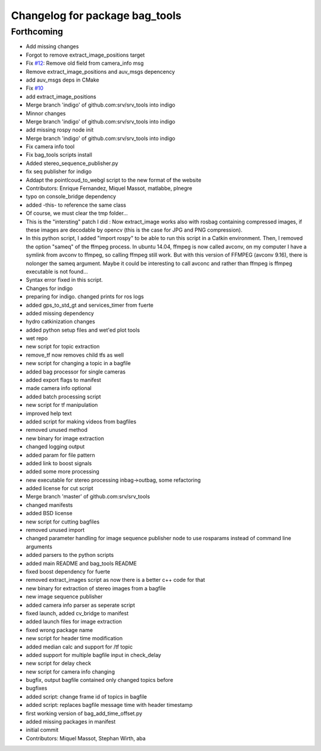 ^^^^^^^^^^^^^^^^^^^^^^^^^^^^^^^
Changelog for package bag_tools
^^^^^^^^^^^^^^^^^^^^^^^^^^^^^^^

Forthcoming
-----------
* Add missing changes
* Forgot to remove extract_image_positions target
* Fix `#12 <https://github.com/srv/srv_tools/issues/12>`_: Remove old field from camera_info msg
* Remove extract_image_positions and auv_msgs depencency
* add auv_msgs deps in CMake
* Fix `#10 <https://github.com/srv/srv_tools/issues/10>`_
* add extract_image_positions
* Merge branch 'indigo' of github.com:srv/srv_tools into indigo
* Minnor changes
* Merge branch 'indigo' of github.com:srv/srv_tools into indigo
* add missing rospy node init
* Merge branch 'indigo' of github.com:srv/srv_tools into indigo
* Fix camera info tool
* Fix bag_tools scripts install
* Added stereo_sequence_publisher.py
* fix seq publisher for indigo
* Addapt the pointlcoud_to_webgl script to the new format of the website
* Contributors: Enrique Fernandez, Miquel Massot, matlabbe, plnegre

* typo on console_bridge dependency
* added -this- to reference the same class
* Of course, we must clear the tmp folder...
* This is the "intersting" patch I did : Now extract_image works also with rosbag containing compressed images, if these images are decodable by opencv (this is the case for JPG and PNG compression).
* In this python script, I added "import rospy" to be able to run this script in a Catkin environment.
  Then, I removed the option "sameq" of the ffmpeg process. In ubuntu 14.04, ffmpeg is now called avconv, on my computer I have a symlink from avconv to ffmpeg, so calling ffmpeg still work. But with this version of FFMPEG (avconv 9.16), there is nolonger the sameq argument. Maybe it could be interesting to call avconc and rather than ffmpeg is ffmpeg executable is not found...
* Syntax error fixed in this script.
* Changes for indigo
* preparing for indigo. changed prints for ros logs
* added gps_to_std_gt and services_timer from fuerte
* added missing dependency
* hydro catkinization changes
* added python setup files and wet'ed plot tools
* wet repo
* new script for topic extraction
* remove_tf now removes child tfs as well
* new script for changing a topic in a bagfile
* added bag processor for single cameras
* added export flags to manifest
* made camera info optional
* added batch processing script
* new script for tf manipulation
* improved help text
* added script for making videos from bagfiles
* removed unused method
* new binary for image extraction
* changed logging output
* added param for file pattern
* added link to boost signals
* added some more processing
* new executable for stereo processing inbag->outbag, some refactoring
* added license for cut script
* Merge branch 'master' of github.com:srv/srv_tools
* changed manifests
* added BSD license
* new script for cutting bagfiles
* removed unused import
* changed parameter handling for image sequence publisher node to use rosparams instead of command line arguments
* added parsers to the python scripts
* added main README and bag_tools README
* fixed boost dependency for fuerte
* removed extract_images script as now there is a better c++ code for that
* new binary for extraction of stereo images from a bagfile
* new image sequence publisher
* added camera info parser as seperate script
* fixed launch, added cv_bridge to manifest
* added launch files for image extraction
* fixed wrong package name
* new script for header time modification
* added median calc and support for /tf topic
* added support for multiple bagfile input in check_delay
* new script for delay check
* new script for camera info changing
* bugfix, output bagfile contained only changed topics before
* bugfixes
* added script: change frame id of topics in bagfile
* added script: replaces bagfile message time with header timestamp
* first working version of bag_add_time_offset.py
* added missing packages in manifest
* initial commit
* Contributors: Miquel Massot, Stephan Wirth, aba
